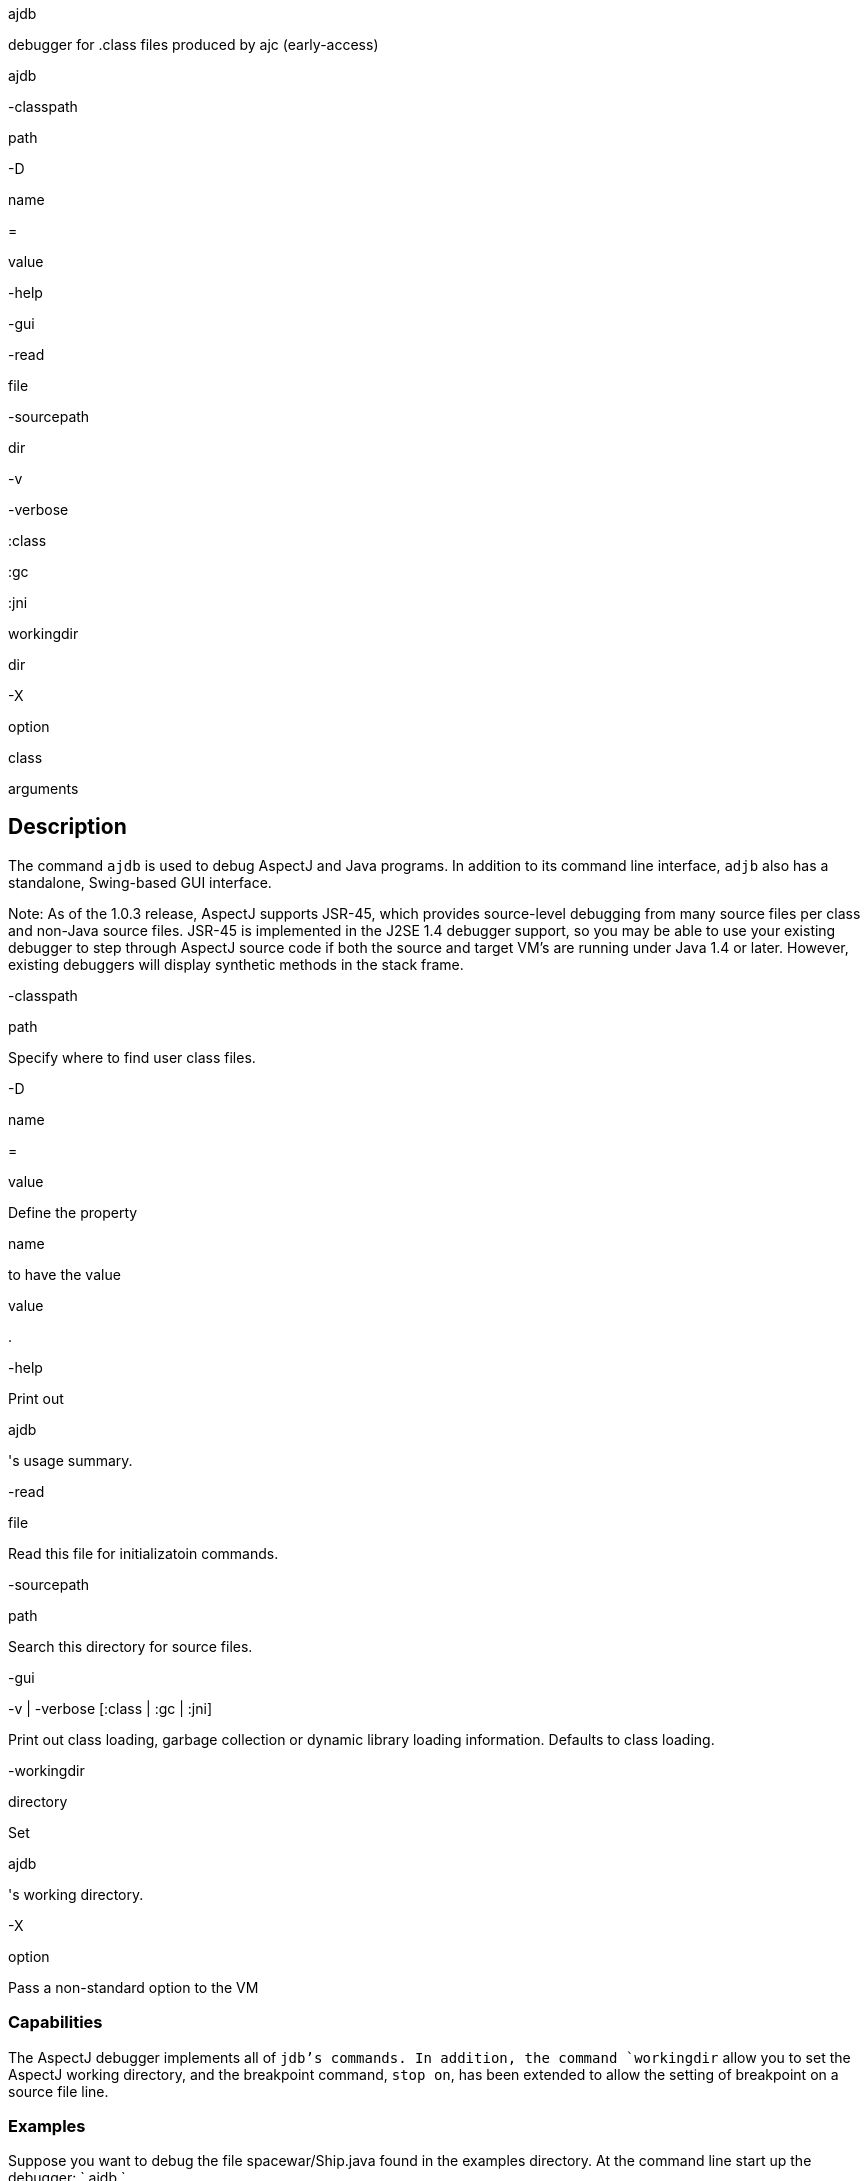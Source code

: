 ajdb

debugger for .class files produced by ajc (early-access)

ajdb

-classpath

path

-D

name

=

value

-help

-gui

-read

file

-sourcepath

dir

-v

-verbose

:class

:gc

:jni

workingdir

dir

-X

option

class

arguments

== Description

The command `ajdb` is used to debug AspectJ and Java programs. In
addition to its command line interface, `adjb` also has a standalone,
Swing-based GUI interface.

Note: As of the 1.0.3 release, AspectJ supports JSR-45, which provides
source-level debugging from many source files per class and non-Java
source files. JSR-45 is implemented in the J2SE 1.4 debugger support, so
you may be able to use your existing debugger to step through AspectJ
source code if both the source and target VM's are running under Java
1.4 or later. However, existing debuggers will display synthetic methods
in the stack frame.

-classpath

path

Specify where to find user class files.

-D

name

=

value

Define the property

name

to have the value

value

.

-help

Print out

ajdb

's usage summary.

-read

file

Read this file for initializatoin commands.

-sourcepath

path

Search this directory for source files.

-gui

-v | -verbose [:class | :gc | :jni]

Print out class loading, garbage collection or dynamic library loading
information. Defaults to class loading.

-workingdir

directory

Set

ajdb

's working directory.

-X

option

Pass a non-standard option to the VM

=== Capabilities

The AspectJ debugger implements all of `jdb`'s commands. In addition,
the command `workingdir` allow you to set the AspectJ working directory,
and the breakpoint command, `stop on`, has been extended to allow the
setting of breakpoint on a source file line.

=== Examples

Suppose you want to debug the file spacewar/Ship.java found in the
examples directory. At the command line start up the debugger: `
      ajdb
    `

The debugger will first look for initialization files in your home or
current directory called either `ajdb.ini` or `.ajdbrc` and execute the
commands contained in them. A useful command to have in this file is the
`source-path` command which tells the debugger where to find source
files.

For this example, we need to set the source path by: `
      use C:\src
    `

To view the file to debug, type `list
      spacewar/Ship.java` which generates the following output:

....
209 void fire() {
210     // firing a shot takes energy
211     if (!expendEnergy(BULLET_ENERGY))
212     return;
213
214     //create a bullet object so it doesn't hit the ship that's firing it
215     double xV = getXVel() + BULLET_SPEED * (Math.cos(orientation));
216     double yV = getYVel() + BULLET_SPEED * (Math.sin(orientation));
217
218     // create the actual bullet
219     new Bullet(
220         getGame(),
221         (getXPos() + ((getSize()/2 + 2) * (Math.cos(orientation))) + xV),
222         (getYPos() + ((getSize()/2 + 2) * (Math.sin(orientation))) + yV),
223         xV,
224         yV);
225 }
    
....

This is different from `jdb` because it allows one to view files before
the debugger has started. The `list` command has the following syntax:

list

list the source containing the location at which we are currently
stopped (can only be used with a running VM)

list

source

list the entire file source

list

source line

list source line line of file source

list

source start-line end-line

list the lines from

start-line

to

end-line

of file

source

To set a breakpoint in the method `Ship.fire`, we would could type
`stop in spacewar.Ship.fire`.

The following message appears notifying the user that the breakpoint has
been noted but will not be set until the class has been loaded by the
VM:

....
Deferring breakpoint spacewar.Ship.fire()
It will be set after the class is loaded.
        
....

To start Spacewar we type `run spacewar.Game`.

When the breakpoint is set, the following message appears:

....
Set deferred breakpoint spacewar.Ship.fire()
    
....

We are notified that we've hit the breakpoint:

....
Breakpoint hit: thread="Thread-2", spacewar.Ship.fire(), line=174, bci=0 209 void fire() {
    
....

The prompt changes to present the thread that has broken, and we can
view the current stack with the `where` command, as follows:

....
Thread-2[1] where
[1] fire (spacewar\Ship.java:209)
[2] run (spacewar\Robot.java:100)
[3] run [class java.lang.Thread]
    
....

Next, to stop on line 216 we type `stop on spacewar/Ship.java:216`

The following message tells us the breakpoint was set:

....
Set breakpoint Ship.java:216
    
....

To continue execution, we type `cont` and the breakpoint at line 216 is
hit

....
Breakpoint hit: thread="Thread-2", spacewar.Ship.fire(), line=216, bci=28
216 double yV = getYVel() + BULLET_SPEED * (Math.sin(orientation));
    
....

To view the visible local variables, we type `locals` and ajdb responds
with:

....
Local variables
xV = 12.242462584304468
    
....

To change the value of the local variable i to 15, we type
`set xV = 16.1`

....
Changed 'xV' from '12.242462584304468' to '16.1'
    
....

To see our changes we can print the value of `i` by the following:

....
print xV
Value for printing 'xV' = 12.242462584304468
    
....

We can now type exit or quit to leave the debugger, and we receive the
following message:

....
The application has exited.
    
....

=== The AspectJ debugger API

The AspectJ debugger is implemented completely in Java and can be called
as a Java class. The only interface that should be considered public is
the method `org.aspectj.tools.debugger.Main.main(String[]
    args)` where `args` are the standard `ajc` command line arguments.
This means that an alternative way to run the compiler is

java org.aspectj.tools.debugger.Main

option

class

arguments

You must additionally include `tools.jar` from your Java developer's kit
in your classpath.
